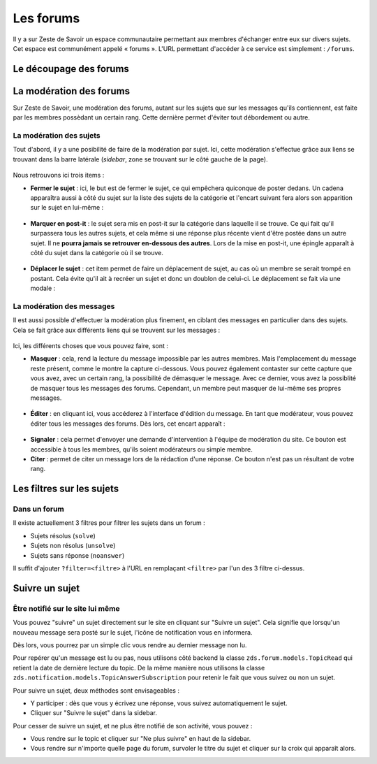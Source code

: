 ==========
Les forums
==========

Il y a sur Zeste de Savoir un espace communautaire permettant aux membres d'échanger entre eux sur divers sujets. Cet espace est communément appelé « forums ».
L'URL permettant d'accéder à ce service est simplement : ``/forums``.

Le découpage des forums
=======================

La modération des forums
========================

Sur Zeste de Savoir, une modération des forums, autant sur les sujets que sur les messages qu'ils contiennent, est faite par les membres possèdant un certain rang. Cette dernière permet d'éviter tout débordement ou autre.

La modération des sujets
------------------------

Tout d'abord, il y a une posibilité de faire de la modération par sujet. Ici, cette modération s'effectue grâce aux liens se trouvant dans la barre latérale (*sidebar*, zone se trouvant sur le côté gauche de la page).

  .. figure:: ../images/forum/modo_forum_sujet.png
     :align:   center

Nous retrouvons ici trois items :

-   **Fermer le sujet** : ici, le but est de fermer le sujet, ce qui empêchera quiconque de poster dedans. Un cadena apparaîtra aussi à côté du sujet sur la liste des sujets de la catégorie et l'encart suivant fera alors son apparition sur le sujet en lui-même :

    .. figure:: ../images/forum/sujet_ferme.png
       :align:   center

-   **Marquer en post-it** : le sujet sera mis en post-it sur la catégorie dans laquelle il se trouve. Ce qui fait qu'il surpassera tous les autres sujets, et cela même si une réponse plus récente vient d'être postée dans un autre sujet. Il ne **pourra jamais se retrouver en-dessous des autres**. Lors de la mise en post-it, une épingle apparaît à côté du sujet dans la catégorie où il se trouve.

    .. figure:: ../images/forum/post_it.png
       :align:   center

-   **Déplacer le sujet** : cet item permet de faire un déplacement de sujet, au cas où un membre se serait trompé en postant. Cela évite qu'il ait à recréer un sujet et donc un doublon de celui-ci. Le déplacement se fait via une modale :

    .. figure:: ../images/forum/deplacement.png
       :align:   center

La modération des messages
--------------------------

Il est aussi possible d'effectuer la modération plus finement, en ciblant des messages en particulier dans des sujets. Cela se fait grâce aux différents liens qui se trouvent sur les messages :

  .. figure:: ../images/forum/modo_message.png
     :align:   center

Ici, les différents choses que vous pouvez faire, sont :

-   **Masquer** : cela, rend la lecture du message impossible par les autres membres. Mais l'emplacement du message reste présent, comme le montre la capture ci-dessous. Vous pouvez également contaster sur cette capture que vous avez, avec un certain rang, la possibilité de démasquer le message. Avec ce dernier, vous avez la possiblité de masquer tous les messages des forums. Cependant, un membre peut masquer de lui-même ses propres messages.

  .. figure:: ../images/forum/message_masque.png
     :align:   center

-   **Éditer** : en cliquant ici, vous accéderez à l'interface d'édition du message. En tant que modérateur, vous pouvez éditer tous les messages des forums. Dès lors, cet encart apparaît :

  .. figure:: ../images/forum/edit_modo.png
     :align:   center

-   **Signaler** : cela permet d'envoyer une demande d'intervention à l'équipe de modération du site. Ce bouton est accessible à tous les membres, qu'ils soient modérateurs ou simple membre.
-   **Citer** : permet de citer un message lors de la rédaction d'une réponse. Ce bouton n'est pas un résultant de votre rang.

Les filtres sur les sujets
==========================

Dans un forum
-------------

Il existe actuellement 3 filtres pour filtrer les sujets dans un forum :

* Sujets résolus (``solve``)
* Sujets non résolus (``unsolve``)
* Sujets sans réponse (``noanswer``)

Il suffit d'ajouter ``?filter=<filtre>`` à l'URL en remplaçant ``<filtre>`` par l'un des 3 filtre ci-dessus.

Suivre un sujet
===============

Être notifié sur le site lui même
---------------------------------

Vous pouvez "suivre" un sujet directement sur le site en cliquant sur "Suivre un sujet". Cela signifie que lorsqu'un nouveau message sera posté sur le sujet, l'icône de notification vous en informera.

Dès lors, vous pourrez par un simple clic vous rendre au dernier message non lu.

Pour repérer qu'un message est lu ou pas, nous utilisons côté backend la classe ``zds.forum.models.TopicRead`` qui retient la date de dernière lecture du topic.
De la même manière nous utilisons la classe ``zds.notification.models.TopicAnswerSubscription`` pour retenir le fait que vous suivez ou non un sujet.

Pour suivre un sujet, deux méthodes sont envisageables :

- Y participer : dès que vous y écrivez une réponse, vous suivez automatiquement le sujet.
- Cliquer sur "Suivre le sujet" dans la sidebar.

Pour cesser de suivre un sujet, et ne plus être notifié de son activité, vous pouvez :

- Vous rendre sur le topic et cliquer sur "Ne plus suivre" en haut de la sidebar.
- Vous rendre sur n'importe quelle page du forum, survoler le titre du sujet et cliquer sur la croix qui apparaît alors.
